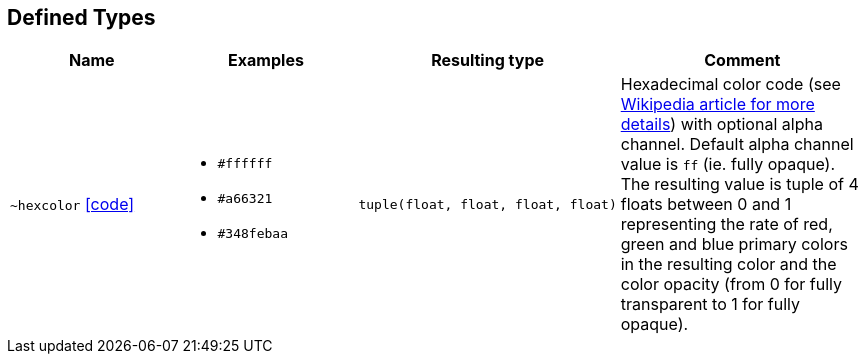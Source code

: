 == Defined Types

:url-deftypes: https://github.com/rackslab/racksdb/blob/main/racksdb/drawers/dtypes

[cols="2a,2a,1l,3a"]
|===
|Name|Examples|Resulting type|Comment

|[#deftype-hexcolor]`~hexcolor`
{url-deftypes}/hexcolor.py[icon:code[]]
|* `#ffffff`
* `#a66321`
* `#348febaa`
|tuple(float, float, float, float)
|Hexadecimal color code (see
https://en.wikipedia.org/wiki/Web_colors#Hex_triplet[Wikipedia article for more
details]) with optional alpha channel. Default alpha channel value is `ff` (ie.
fully opaque). The resulting value is tuple of 4 floats between 0 and 1
representing the rate of red, green and blue primary colors in the resulting
color and the color opacity (from 0 for fully transparent to 1 for fully
opaque).

|===
